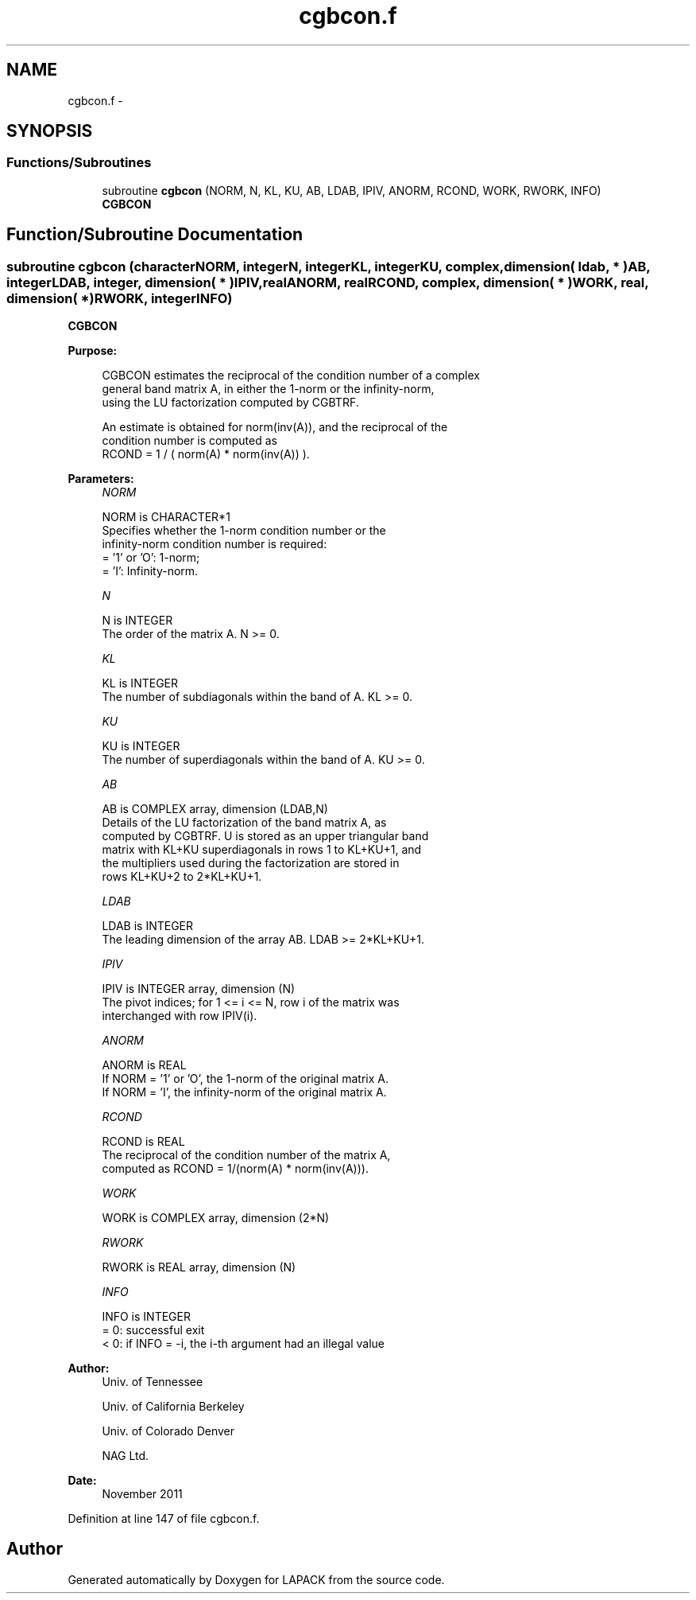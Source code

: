 .TH "cgbcon.f" 3 "Sat Nov 16 2013" "Version 3.4.2" "LAPACK" \" -*- nroff -*-
.ad l
.nh
.SH NAME
cgbcon.f \- 
.SH SYNOPSIS
.br
.PP
.SS "Functions/Subroutines"

.in +1c
.ti -1c
.RI "subroutine \fBcgbcon\fP (NORM, N, KL, KU, AB, LDAB, IPIV, ANORM, RCOND, WORK, RWORK, INFO)"
.br
.RI "\fI\fBCGBCON\fP \fP"
.in -1c
.SH "Function/Subroutine Documentation"
.PP 
.SS "subroutine cgbcon (characterNORM, integerN, integerKL, integerKU, complex, dimension( ldab, * )AB, integerLDAB, integer, dimension( * )IPIV, realANORM, realRCOND, complex, dimension( * )WORK, real, dimension( * )RWORK, integerINFO)"

.PP
\fBCGBCON\fP  
.PP
\fBPurpose: \fP
.RS 4

.PP
.nf
 CGBCON estimates the reciprocal of the condition number of a complex
 general band matrix A, in either the 1-norm or the infinity-norm,
 using the LU factorization computed by CGBTRF.

 An estimate is obtained for norm(inv(A)), and the reciprocal of the
 condition number is computed as
    RCOND = 1 / ( norm(A) * norm(inv(A)) ).
.fi
.PP
 
.RE
.PP
\fBParameters:\fP
.RS 4
\fINORM\fP 
.PP
.nf
          NORM is CHARACTER*1
          Specifies whether the 1-norm condition number or the
          infinity-norm condition number is required:
          = '1' or 'O':  1-norm;
          = 'I':         Infinity-norm.
.fi
.PP
.br
\fIN\fP 
.PP
.nf
          N is INTEGER
          The order of the matrix A.  N >= 0.
.fi
.PP
.br
\fIKL\fP 
.PP
.nf
          KL is INTEGER
          The number of subdiagonals within the band of A.  KL >= 0.
.fi
.PP
.br
\fIKU\fP 
.PP
.nf
          KU is INTEGER
          The number of superdiagonals within the band of A.  KU >= 0.
.fi
.PP
.br
\fIAB\fP 
.PP
.nf
          AB is COMPLEX array, dimension (LDAB,N)
          Details of the LU factorization of the band matrix A, as
          computed by CGBTRF.  U is stored as an upper triangular band
          matrix with KL+KU superdiagonals in rows 1 to KL+KU+1, and
          the multipliers used during the factorization are stored in
          rows KL+KU+2 to 2*KL+KU+1.
.fi
.PP
.br
\fILDAB\fP 
.PP
.nf
          LDAB is INTEGER
          The leading dimension of the array AB.  LDAB >= 2*KL+KU+1.
.fi
.PP
.br
\fIIPIV\fP 
.PP
.nf
          IPIV is INTEGER array, dimension (N)
          The pivot indices; for 1 <= i <= N, row i of the matrix was
          interchanged with row IPIV(i).
.fi
.PP
.br
\fIANORM\fP 
.PP
.nf
          ANORM is REAL
          If NORM = '1' or 'O', the 1-norm of the original matrix A.
          If NORM = 'I', the infinity-norm of the original matrix A.
.fi
.PP
.br
\fIRCOND\fP 
.PP
.nf
          RCOND is REAL
          The reciprocal of the condition number of the matrix A,
          computed as RCOND = 1/(norm(A) * norm(inv(A))).
.fi
.PP
.br
\fIWORK\fP 
.PP
.nf
          WORK is COMPLEX array, dimension (2*N)
.fi
.PP
.br
\fIRWORK\fP 
.PP
.nf
          RWORK is REAL array, dimension (N)
.fi
.PP
.br
\fIINFO\fP 
.PP
.nf
          INFO is INTEGER
          = 0:  successful exit
          < 0: if INFO = -i, the i-th argument had an illegal value
.fi
.PP
 
.RE
.PP
\fBAuthor:\fP
.RS 4
Univ\&. of Tennessee 
.PP
Univ\&. of California Berkeley 
.PP
Univ\&. of Colorado Denver 
.PP
NAG Ltd\&. 
.RE
.PP
\fBDate:\fP
.RS 4
November 2011 
.RE
.PP

.PP
Definition at line 147 of file cgbcon\&.f\&.
.SH "Author"
.PP 
Generated automatically by Doxygen for LAPACK from the source code\&.
